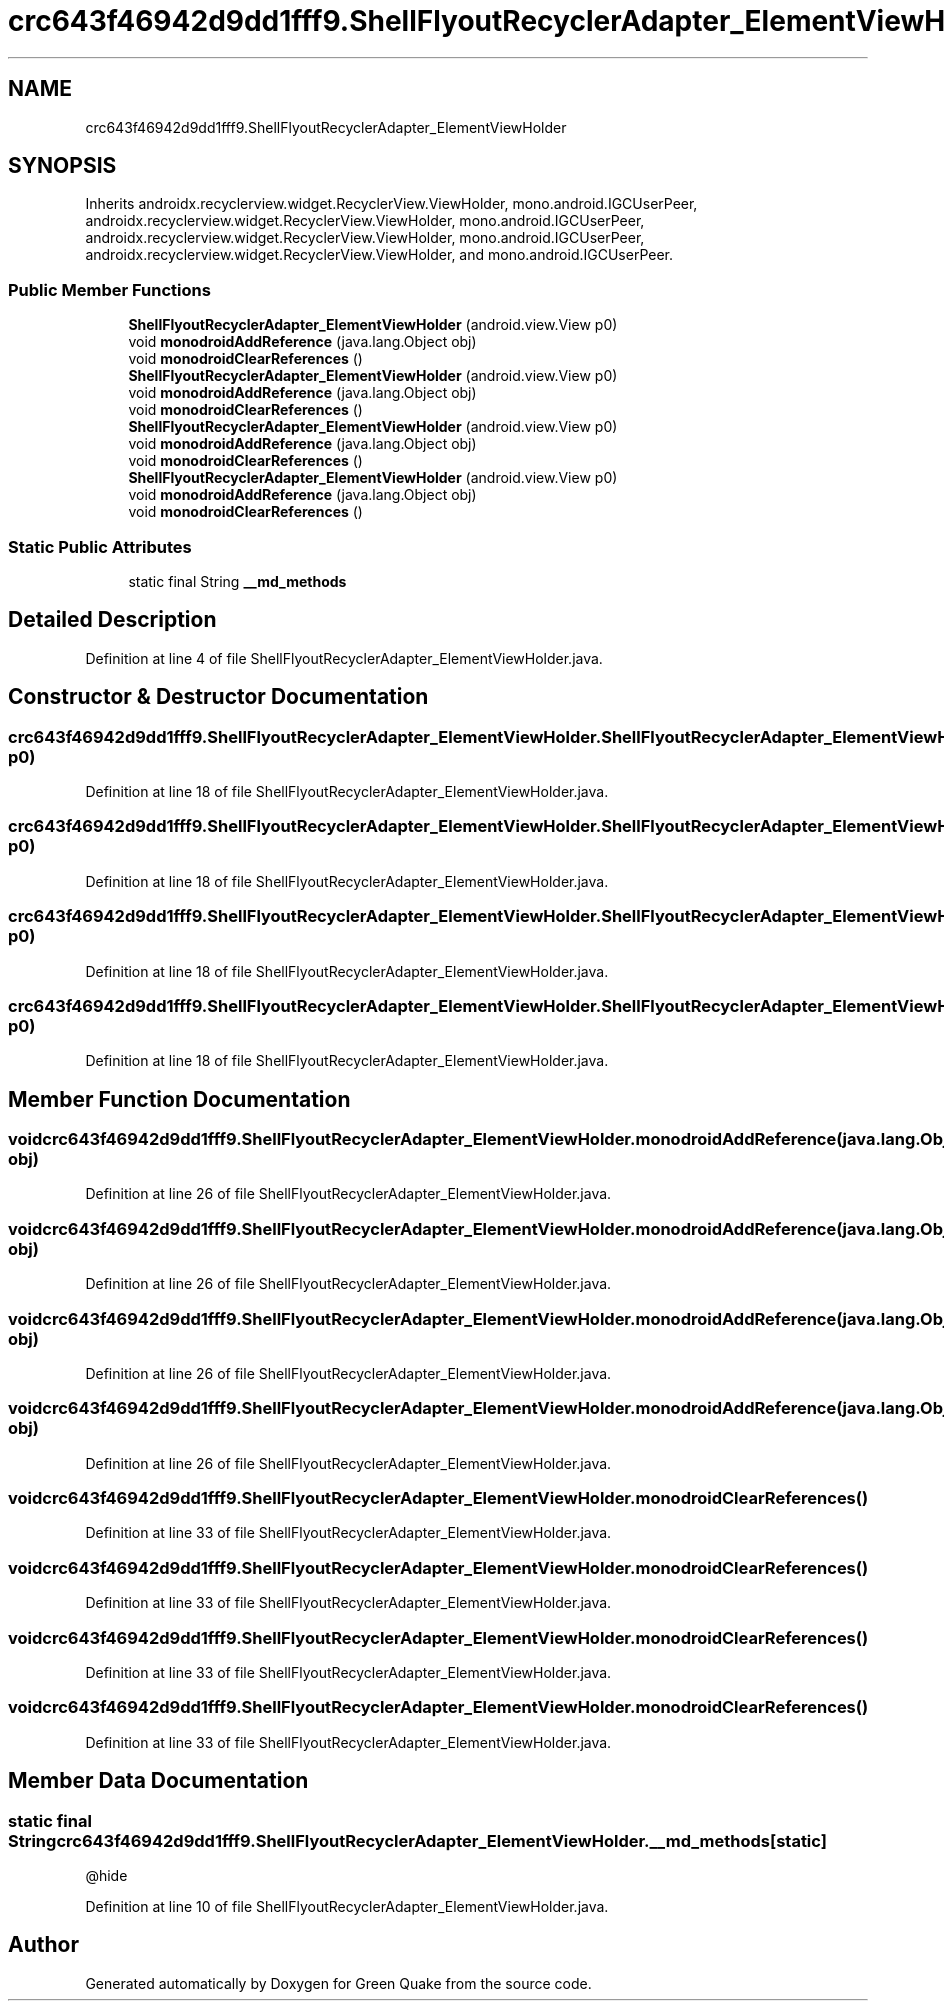 .TH "crc643f46942d9dd1fff9.ShellFlyoutRecyclerAdapter_ElementViewHolder" 3 "Thu Apr 29 2021" "Version 1.0" "Green Quake" \" -*- nroff -*-
.ad l
.nh
.SH NAME
crc643f46942d9dd1fff9.ShellFlyoutRecyclerAdapter_ElementViewHolder
.SH SYNOPSIS
.br
.PP
.PP
Inherits androidx\&.recyclerview\&.widget\&.RecyclerView\&.ViewHolder, mono\&.android\&.IGCUserPeer, androidx\&.recyclerview\&.widget\&.RecyclerView\&.ViewHolder, mono\&.android\&.IGCUserPeer, androidx\&.recyclerview\&.widget\&.RecyclerView\&.ViewHolder, mono\&.android\&.IGCUserPeer, androidx\&.recyclerview\&.widget\&.RecyclerView\&.ViewHolder, and mono\&.android\&.IGCUserPeer\&.
.SS "Public Member Functions"

.in +1c
.ti -1c
.RI "\fBShellFlyoutRecyclerAdapter_ElementViewHolder\fP (android\&.view\&.View p0)"
.br
.ti -1c
.RI "void \fBmonodroidAddReference\fP (java\&.lang\&.Object obj)"
.br
.ti -1c
.RI "void \fBmonodroidClearReferences\fP ()"
.br
.ti -1c
.RI "\fBShellFlyoutRecyclerAdapter_ElementViewHolder\fP (android\&.view\&.View p0)"
.br
.ti -1c
.RI "void \fBmonodroidAddReference\fP (java\&.lang\&.Object obj)"
.br
.ti -1c
.RI "void \fBmonodroidClearReferences\fP ()"
.br
.ti -1c
.RI "\fBShellFlyoutRecyclerAdapter_ElementViewHolder\fP (android\&.view\&.View p0)"
.br
.ti -1c
.RI "void \fBmonodroidAddReference\fP (java\&.lang\&.Object obj)"
.br
.ti -1c
.RI "void \fBmonodroidClearReferences\fP ()"
.br
.ti -1c
.RI "\fBShellFlyoutRecyclerAdapter_ElementViewHolder\fP (android\&.view\&.View p0)"
.br
.ti -1c
.RI "void \fBmonodroidAddReference\fP (java\&.lang\&.Object obj)"
.br
.ti -1c
.RI "void \fBmonodroidClearReferences\fP ()"
.br
.in -1c
.SS "Static Public Attributes"

.in +1c
.ti -1c
.RI "static final String \fB__md_methods\fP"
.br
.in -1c
.SH "Detailed Description"
.PP 
Definition at line 4 of file ShellFlyoutRecyclerAdapter_ElementViewHolder\&.java\&.
.SH "Constructor & Destructor Documentation"
.PP 
.SS "crc643f46942d9dd1fff9\&.ShellFlyoutRecyclerAdapter_ElementViewHolder\&.ShellFlyoutRecyclerAdapter_ElementViewHolder (android\&.view\&.View p0)"

.PP
Definition at line 18 of file ShellFlyoutRecyclerAdapter_ElementViewHolder\&.java\&.
.SS "crc643f46942d9dd1fff9\&.ShellFlyoutRecyclerAdapter_ElementViewHolder\&.ShellFlyoutRecyclerAdapter_ElementViewHolder (android\&.view\&.View p0)"

.PP
Definition at line 18 of file ShellFlyoutRecyclerAdapter_ElementViewHolder\&.java\&.
.SS "crc643f46942d9dd1fff9\&.ShellFlyoutRecyclerAdapter_ElementViewHolder\&.ShellFlyoutRecyclerAdapter_ElementViewHolder (android\&.view\&.View p0)"

.PP
Definition at line 18 of file ShellFlyoutRecyclerAdapter_ElementViewHolder\&.java\&.
.SS "crc643f46942d9dd1fff9\&.ShellFlyoutRecyclerAdapter_ElementViewHolder\&.ShellFlyoutRecyclerAdapter_ElementViewHolder (android\&.view\&.View p0)"

.PP
Definition at line 18 of file ShellFlyoutRecyclerAdapter_ElementViewHolder\&.java\&.
.SH "Member Function Documentation"
.PP 
.SS "void crc643f46942d9dd1fff9\&.ShellFlyoutRecyclerAdapter_ElementViewHolder\&.monodroidAddReference (java\&.lang\&.Object obj)"

.PP
Definition at line 26 of file ShellFlyoutRecyclerAdapter_ElementViewHolder\&.java\&.
.SS "void crc643f46942d9dd1fff9\&.ShellFlyoutRecyclerAdapter_ElementViewHolder\&.monodroidAddReference (java\&.lang\&.Object obj)"

.PP
Definition at line 26 of file ShellFlyoutRecyclerAdapter_ElementViewHolder\&.java\&.
.SS "void crc643f46942d9dd1fff9\&.ShellFlyoutRecyclerAdapter_ElementViewHolder\&.monodroidAddReference (java\&.lang\&.Object obj)"

.PP
Definition at line 26 of file ShellFlyoutRecyclerAdapter_ElementViewHolder\&.java\&.
.SS "void crc643f46942d9dd1fff9\&.ShellFlyoutRecyclerAdapter_ElementViewHolder\&.monodroidAddReference (java\&.lang\&.Object obj)"

.PP
Definition at line 26 of file ShellFlyoutRecyclerAdapter_ElementViewHolder\&.java\&.
.SS "void crc643f46942d9dd1fff9\&.ShellFlyoutRecyclerAdapter_ElementViewHolder\&.monodroidClearReferences ()"

.PP
Definition at line 33 of file ShellFlyoutRecyclerAdapter_ElementViewHolder\&.java\&.
.SS "void crc643f46942d9dd1fff9\&.ShellFlyoutRecyclerAdapter_ElementViewHolder\&.monodroidClearReferences ()"

.PP
Definition at line 33 of file ShellFlyoutRecyclerAdapter_ElementViewHolder\&.java\&.
.SS "void crc643f46942d9dd1fff9\&.ShellFlyoutRecyclerAdapter_ElementViewHolder\&.monodroidClearReferences ()"

.PP
Definition at line 33 of file ShellFlyoutRecyclerAdapter_ElementViewHolder\&.java\&.
.SS "void crc643f46942d9dd1fff9\&.ShellFlyoutRecyclerAdapter_ElementViewHolder\&.monodroidClearReferences ()"

.PP
Definition at line 33 of file ShellFlyoutRecyclerAdapter_ElementViewHolder\&.java\&.
.SH "Member Data Documentation"
.PP 
.SS "static final String crc643f46942d9dd1fff9\&.ShellFlyoutRecyclerAdapter_ElementViewHolder\&.__md_methods\fC [static]\fP"
@hide 
.PP
Definition at line 10 of file ShellFlyoutRecyclerAdapter_ElementViewHolder\&.java\&.

.SH "Author"
.PP 
Generated automatically by Doxygen for Green Quake from the source code\&.
